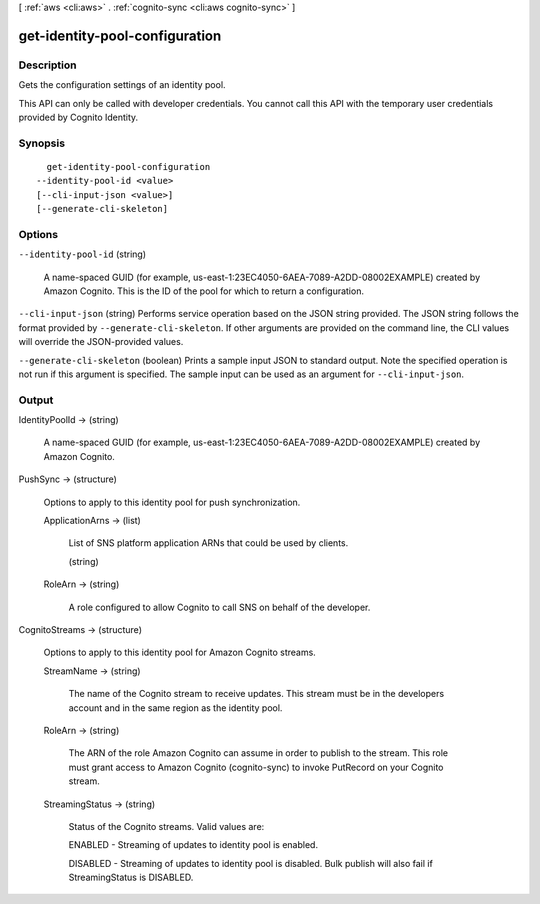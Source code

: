 [ :ref:`aws <cli:aws>` . :ref:`cognito-sync <cli:aws cognito-sync>` ]

.. _cli:aws cognito-sync get-identity-pool-configuration:


*******************************
get-identity-pool-configuration
*******************************



===========
Description
===========



Gets the configuration settings of an identity pool.

 

This API can only be called with developer credentials. You cannot call this API with the temporary user credentials provided by Cognito Identity.



========
Synopsis
========

::

    get-identity-pool-configuration
  --identity-pool-id <value>
  [--cli-input-json <value>]
  [--generate-cli-skeleton]




=======
Options
=======

``--identity-pool-id`` (string)


  A name-spaced GUID (for example, us-east-1:23EC4050-6AEA-7089-A2DD-08002EXAMPLE) created by Amazon Cognito. This is the ID of the pool for which to return a configuration.

  

``--cli-input-json`` (string)
Performs service operation based on the JSON string provided. The JSON string follows the format provided by ``--generate-cli-skeleton``. If other arguments are provided on the command line, the CLI values will override the JSON-provided values.

``--generate-cli-skeleton`` (boolean)
Prints a sample input JSON to standard output. Note the specified operation is not run if this argument is specified. The sample input can be used as an argument for ``--cli-input-json``.



======
Output
======

IdentityPoolId -> (string)

  

  A name-spaced GUID (for example, us-east-1:23EC4050-6AEA-7089-A2DD-08002EXAMPLE) created by Amazon Cognito.

  

  

PushSync -> (structure)

  

  Options to apply to this identity pool for push synchronization.

  

  ApplicationArns -> (list)

    

    List of SNS platform application ARNs that could be used by clients.

    

    (string)

      

      

    

  RoleArn -> (string)

    

    A role configured to allow Cognito to call SNS on behalf of the developer.

    

    

  

CognitoStreams -> (structure)

  Options to apply to this identity pool for Amazon Cognito streams.

  StreamName -> (string)

    The name of the Cognito stream to receive updates. This stream must be in the developers account and in the same region as the identity pool.

    

  RoleArn -> (string)

    The ARN of the role Amazon Cognito can assume in order to publish to the stream. This role must grant access to Amazon Cognito (cognito-sync) to invoke PutRecord on your Cognito stream.

    

  StreamingStatus -> (string)

    Status of the Cognito streams. Valid values are: 

    ENABLED - Streaming of updates to identity pool is enabled.

     

    DISABLED - Streaming of updates to identity pool is disabled. Bulk publish will also fail if StreamingStatus is DISABLED.

    

    

  

